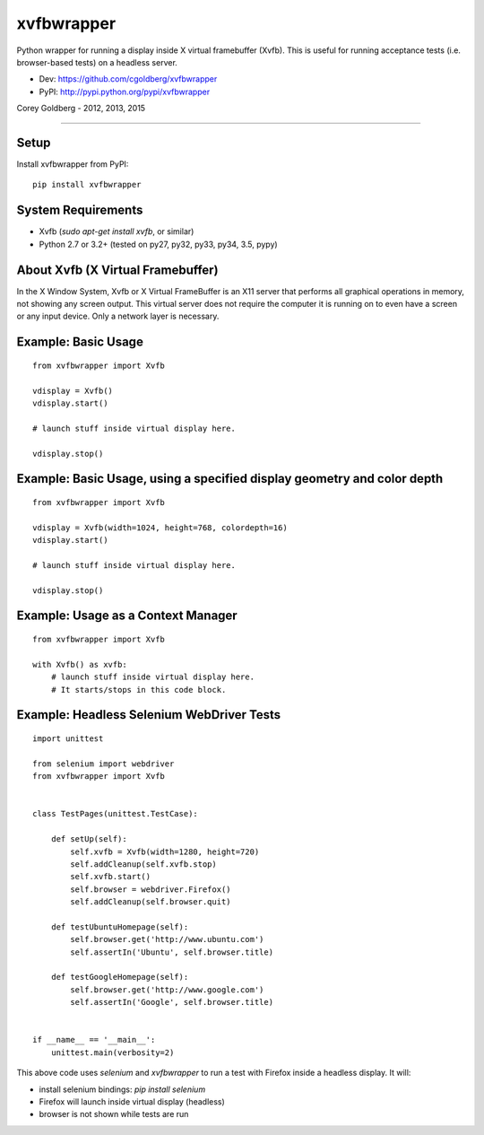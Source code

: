 ===============
    xvfbwrapper
===============

.. image:: https://travis-ci.org/cgoldberg/xvfbwrapper.svg?branch=master
    :target: https://travis-ci.org/cgoldberg/xvfbwrapper

Python wrapper for running a display inside X virtual framebuffer (Xvfb).  This is useful for running acceptance tests (i.e. browser-based tests) on a headless server.

* Dev: https://github.com/cgoldberg/xvfbwrapper
* PyPI: http://pypi.python.org/pypi/xvfbwrapper

Corey Goldberg - 2012, 2013, 2015

****

*********
    Setup
*********

Install xvfbwrapper from PyPI::

    pip install xvfbwrapper

***********************
    System Requirements
***********************

* Xvfb (`sudo apt-get install xvfb`, or similar)
* Python 2.7 or 3.2+ (tested on py27, py32, py33, py34, 3.5, pypy)

**************************************
    About Xvfb (X Virtual Framebuffer)
**************************************

In the X Window System, Xvfb or X Virtual FrameBuffer is an X11 server that performs all graphical operations in memory, not showing any screen output. This virtual server does not require the computer it is running on to even have a screen or any input device. Only a network layer is necessary.

************************
    Example: Basic Usage
************************

::

    from xvfbwrapper import Xvfb

    vdisplay = Xvfb()
    vdisplay.start()

    # launch stuff inside virtual display here.

    vdisplay.stop()

****************************************************************************
    Example: Basic Usage, using a specified display geometry and color depth
****************************************************************************

::

    from xvfbwrapper import Xvfb

    vdisplay = Xvfb(width=1024, height=768, colordepth=16)
    vdisplay.start()

    # launch stuff inside virtual display here.

    vdisplay.stop()

***************************************
    Example: Usage as a Context Manager
***************************************

::

    from xvfbwrapper import Xvfb

    with Xvfb() as xvfb:
        # launch stuff inside virtual display here.
        # It starts/stops in this code block.


**********************************************
    Example: Headless Selenium WebDriver Tests
**********************************************

::

    import unittest

    from selenium import webdriver
    from xvfbwrapper import Xvfb


    class TestPages(unittest.TestCase):

        def setUp(self):
            self.xvfb = Xvfb(width=1280, height=720)
            self.addCleanup(self.xvfb.stop)
            self.xvfb.start()
            self.browser = webdriver.Firefox()
            self.addCleanup(self.browser.quit)

        def testUbuntuHomepage(self):
            self.browser.get('http://www.ubuntu.com')
            self.assertIn('Ubuntu', self.browser.title)

        def testGoogleHomepage(self):
            self.browser.get('http://www.google.com')
            self.assertIn('Google', self.browser.title)


    if __name__ == '__main__':
        unittest.main(verbosity=2)

This above code uses `selenium` and `xvfbwrapper` to run a test with Firefox inside a headless display.  It will:

* install selenium bindings: `pip install selenium`
* Firefox will launch inside virtual display (headless)
* browser is not shown while tests are run
